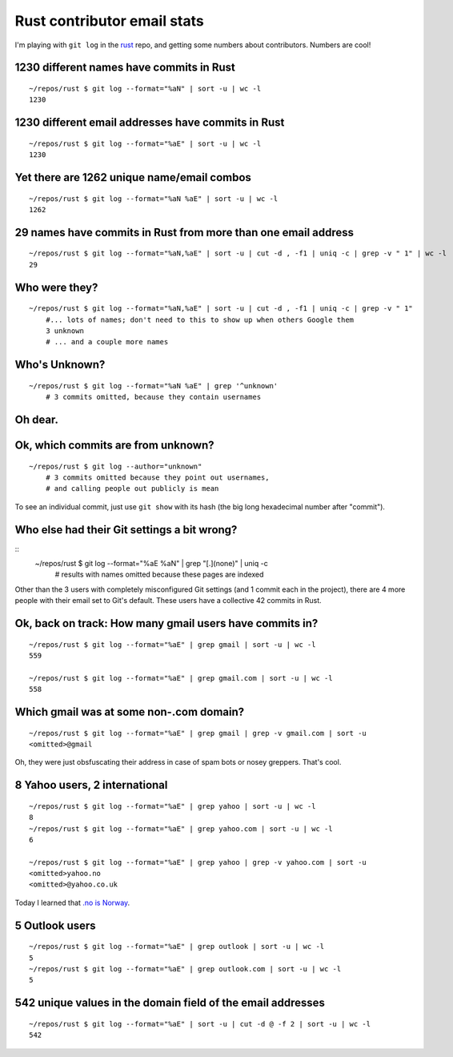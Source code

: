 Rust contributor email stats
============================

I'm playing with ``git log`` in the `rust
<https://github.com/rust-lang/rust>`_ repo, and getting some numbers about
contributors. Numbers are cool!

1230 different names have commits in Rust
-----------------------------------------

::

    ~/repos/rust $ git log --format="%aN" | sort -u | wc -l
    1230


1230 different email addresses have commits in Rust
---------------------------------------------------

::

    ~/repos/rust $ git log --format="%aE" | sort -u | wc -l
    1230


Yet there are 1262 unique name/email combos
--------------------------------------------

::

    ~/repos/rust $ git log --format="%aN %aE" | sort -u | wc -l
    1262

29 names have commits in Rust from more than one email address
--------------------------------------------------------------

::

    ~/repos/rust $ git log --format="%aN,%aE" | sort -u | cut -d , -f1 | uniq -c | grep -v " 1" | wc -l
    29

Who were they?
--------------

::

    ~/repos/rust $ git log --format="%aN,%aE" | sort -u | cut -d , -f1 | uniq -c | grep -v " 1"
        #... lots of names; don't need to this to show up when others Google them
        3 unknown
        # ... and a couple more names

Who's Unknown?
--------------

::

    ~/repos/rust $ git log --format="%aN %aE" | grep '^unknown' 
        # 3 commits omitted, because they contain usernames
     
Oh dear.
--------


Ok, which commits are from unknown?
-----------------------------------

::

    ~/repos/rust $ git log --author="unknown"
        # 3 commits omitted because they point out usernames, 
        # and calling people out publicly is mean

To see an individual commit, just use ``git show`` with its hash (the big long
hexadecimal number after "commit"). 

Who else had their Git settings a bit wrong?
--------------------------------------------

::
    ~/repos/rust $ git log --format="%aE %aN" | grep "[.](none)" | uniq -c
        # results with names omitted because these pages are indexed
        
Other than the 3 users with completely misconfigured Git settings (and 1
commit each in the project), there are 4 more people with their email set to
Git's default. These users have a collective 42 commits in Rust. 

Ok, back on track: How many gmail users have commits in?
--------------------------------------------------------

::

    ~/repos/rust $ git log --format="%aE" | grep gmail | sort -u | wc -l
    559

    ~/repos/rust $ git log --format="%aE" | grep gmail.com | sort -u | wc -l
    558

Which gmail was at some non-.com domain?
----------------------------------------

::

     ~/repos/rust $ git log --format="%aE" | grep gmail | grep -v gmail.com | sort -u
     <omitted>@gmail

Oh, they were just obsfuscating their address in case of spam bots or nosey
greppers. That's cool.

8 Yahoo users, 2 international
------------------------------

::

    ~/repos/rust $ git log --format="%aE" | grep yahoo | sort -u | wc -l
    8
    ~/repos/rust $ git log --format="%aE" | grep yahoo.com | sort -u | wc -l
    6

    ~/repos/rust $ git log --format="%aE" | grep yahoo | grep -v yahoo.com | sort -u
    <omitted>yahoo.no
    <omitted>@yahoo.co.uk

Today I learned that `.no is Norway <https://en.wikipedia.org/wiki/.no>`_. 

5 Outlook users
---------------

::

    ~/repos/rust $ git log --format="%aE" | grep outlook | sort -u | wc -l
    5
    ~/repos/rust $ git log --format="%aE" | grep outlook.com | sort -u | wc -l
    5

542 unique values in the domain field of the email addresses
------------------------------------------------------------

::

    ~/repos/rust $ git log --format="%aE" | sort -u | cut -d @ -f 2 | sort -u | wc -l
    542


.. author:: default
.. categories:: none
.. tags:: none
.. comments::

